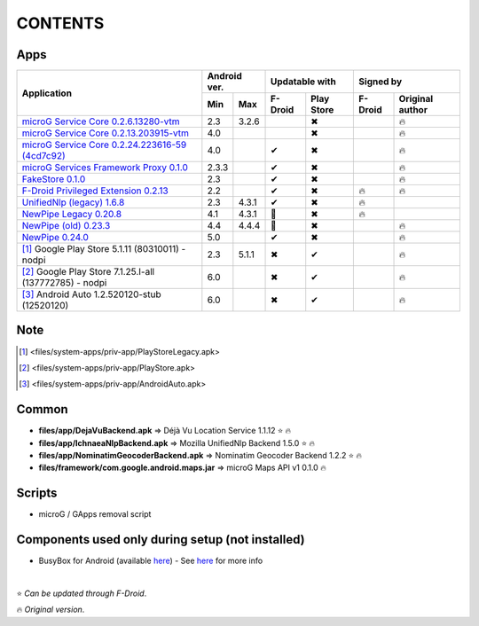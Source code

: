 ..
   SPDX-FileCopyrightText: (c) 2016 ale5000
   SPDX-License-Identifier: GPL-3.0-or-later
   SPDX-FileType: DOCUMENTATION

========
CONTENTS
========
.. |star| replace:: ⭐️
.. |fire| replace:: 🔥
.. |boom| replace:: 💥
.. |yes| replace:: ✔
.. |no| replace:: ✖
.. |red-no| replace:: ❌
.. |no-upd| replace:: 🙈


Apps
----

+---------------------------------------------------------------------------------------------------+---------------+----------------------+---------------------------+
|                                                                                                   |  Android ver. |    Updatable with    |         Signed by         |
|                                                Application                                        +-------+-------+---------+------------+---------+-----------------+
|                                                                                                   |  Min  |  Max  | F-Droid | Play Store | F-Droid | Original author |
+===================================================================================================+=======+=======+=========+============+=========+=================+
| `microG Service Core 0.2.6.13280-vtm <files/system-apps/priv-app/GmsCore-vtm-legacy.apk>`_        |  2.3  | 3.2.6 |         |    |no|    |         |     |fire|      |
+---------------------------------------------------------------------------------------------------+-------+-------+---------+------------+---------+-----------------+
| `microG Service Core 0.2.13.203915-vtm <files/system-apps/priv-app/GmsCore-vtm.apk>`_             |  4.0  |       |         |    |no|    |         |     |fire|      |
+---------------------------------------------------------------------------------------------------+-------+-------+---------+------------+---------+-----------------+
| `microG Service Core 0.2.24.223616-59 (4cd7c92) <files/system-apps/priv-app/GmsCore-mapbox.apk>`_ |  4.0  |       |  |yes|  |    |no|    |         |     |fire|      |
+---------------------------------------------------------------------------------------------------+-------+-------+---------+------------+---------+-----------------+
| `microG Services Framework Proxy 0.1.0 <files/system-apps/priv-app/GoogleServicesFramework.apk>`_ | 2.3.3 |       |  |yes|  |    |no|    |         |     |fire|      |
+---------------------------------------------------------------------------------------------------+-------+-------+---------+------------+---------+-----------------+
| `FakeStore 0.1.0 <files/system-apps/priv-app/FakeStore.apk>`_                                     |  2.3  |       |  |yes|  |    |no|    |         |     |fire|      |
+---------------------------------------------------------------------------------------------------+-------+-------+---------+------------+---------+-----------------+
| `F-Droid Privileged Extension 0.2.13 <files/system-apps/priv-app/FDroidPrivilegedExtension.apk>`_ |  2.2  |       |  |yes|  |    |no|    | |fire|  |     |fire|      |
+---------------------------------------------------------------------------------------------------+-------+-------+---------+------------+---------+-----------------+
| `UnifiedNlp (legacy) 1.6.8 <files/system-apps/app/LegacyNetworkLocation.apk>`_                    |  2.3  | 4.3.1 |  |yes|  |    |no|    | |fire|  |                 |
+---------------------------------------------------------------------------------------------------+-------+-------+---------+------------+---------+-----------------+
| `NewPipe Legacy 0.20.8 <files/system-apps/app/NewPipeLegacy.apk>`_                                |  4.1  | 4.3.1 | |no-upd||    |no|    | |fire|  |                 |
+---------------------------------------------------------------------------------------------------+-------+-------+---------+------------+---------+-----------------+
| `NewPipe (old) 0.23.3 <files/system-apps/app/NewPipeOld.apk>`_                                    |  4.4  | 4.4.4 | |no-upd||    |no|    |         |     |fire|      |
+---------------------------------------------------------------------------------------------------+-------+-------+---------+------------+---------+-----------------+
| `NewPipe 0.24.0 <files/system-apps/app/NewPipe.apk>`_                                             |  5.0  |       |  |yes|  |    |no|    |         |     |fire|      |
+---------------------------------------------------------------------------------------------------+-------+-------+---------+------------+---------+-----------------+
| [#]_ Google Play Store 5.1.11 (80310011) - nodpi                                                  |  2.3  | 5.1.1 |  |no|   |    |yes|   |         |     |fire|      |
+---------------------------------------------------------------------------------------------------+-------+-------+---------+------------+---------+-----------------+
| [#]_ Google Play Store 7.1.25.I-all (137772785) - nodpi                                           |  6.0  |       |  |no|   |    |yes|   |         |     |fire|      |
+---------------------------------------------------------------------------------------------------+-------+-------+---------+------------+---------+-----------------+
| [#]_ Android Auto 1.2.520120-stub (12520120)                                                      |  6.0  |       |  |no|   |    |yes|   |         |     |fire|      |
+---------------------------------------------------------------------------------------------------+-------+-------+---------+------------+---------+-----------------+


Note
----
.. [#] <files/system-apps/priv-app/PlayStoreLegacy.apk>
.. [#] <files/system-apps/priv-app/PlayStore.apk>
.. [#] <files/system-apps/priv-app/AndroidAuto.apk>


Common
------
- **files/app/DejaVuBackend.apk** => Déjà Vu Location Service 1.1.12 |star| |fire|
- **files/app/IchnaeaNlpBackend.apk** => Mozilla UnifiedNlp Backend 1.5.0 |star| |fire|
- **files/app/NominatimGeocoderBackend.apk** => Nominatim Geocoder Backend 1.2.2 |star| |fire|

- **files/framework/com.google.android.maps.jar** => microG Maps API v1 0.1.0 |fire|


Scripts
-------------
- microG / GApps removal script


Components used only during setup (not installed)
-------------------------------------------------
- BusyBox for Android (available `here <https://forum.xda-developers.com/showthread.php?t=3348543>`_) - See `here <misc/README.rst>`_ for more info

|

|star| *Can be updated through F-Droid*.

|fire| *Original version*.
